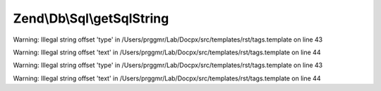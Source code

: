 .. /Db/Sql/SqlInterface.php generated using docpx on 01/15/13 05:29pm


Zend\\Db\\Sql\\getSqlString
===========================

.. function:: Zend\Db\Sql\getSqlString()


    @category   Zend


Warning: Illegal string offset 'type' in /Users/prggmr/Lab/Docpx/src/templates/rst/tags.template on line 43

Warning: Illegal string offset 'text' in /Users/prggmr/Lab/Docpx/src/templates/rst/tags.template on line 44


Warning: Illegal string offset 'type' in /Users/prggmr/Lab/Docpx/src/templates/rst/tags.template on line 43

Warning: Illegal string offset 'text' in /Users/prggmr/Lab/Docpx/src/templates/rst/tags.template on line 44



